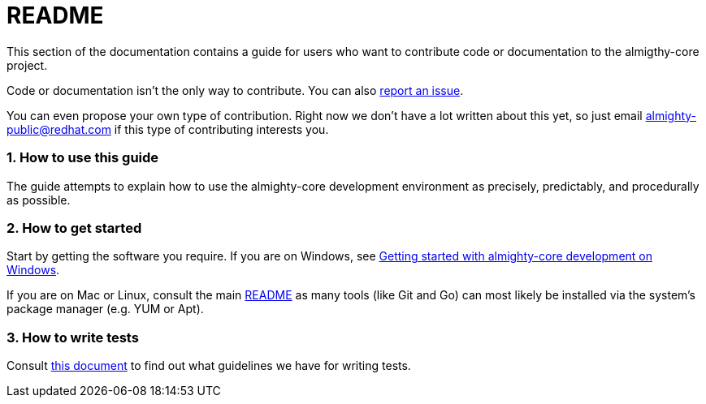 = README

:sectnums:
:experimental:

This section of the documentation contains a guide for users who want to contribute code or documentation to the almigthy-core project.

Code or documentation isn’t the only way to contribute. You can also link:https://github.com/almighty/almighty-core/issues/new[report an issue].

You can even propose your own type of contribution. Right now we don’t have a lot written about this yet, so just email almighty-public@redhat.com
if this type of contributing interests you.

=== How to use this guide

The guide attempts to explain how to use the almighty-core development environment as precisely, predictably, and procedurally as possible.

=== How to get started

Start by getting the software you require. If you are on Windows, see link:getting-started-win.adoc[Getting started with almighty-core development on Windows].

If you are on Mac or Linux, consult the main link:../../README.adoc[README] as
many tools (like Git and Go) can most likely be installed via the system's
package manager (e.g. YUM or Apt).

=== How to write tests

Consult link:test-guidelines.adoc[this document] to find out what guidelines we have for writing tests.
